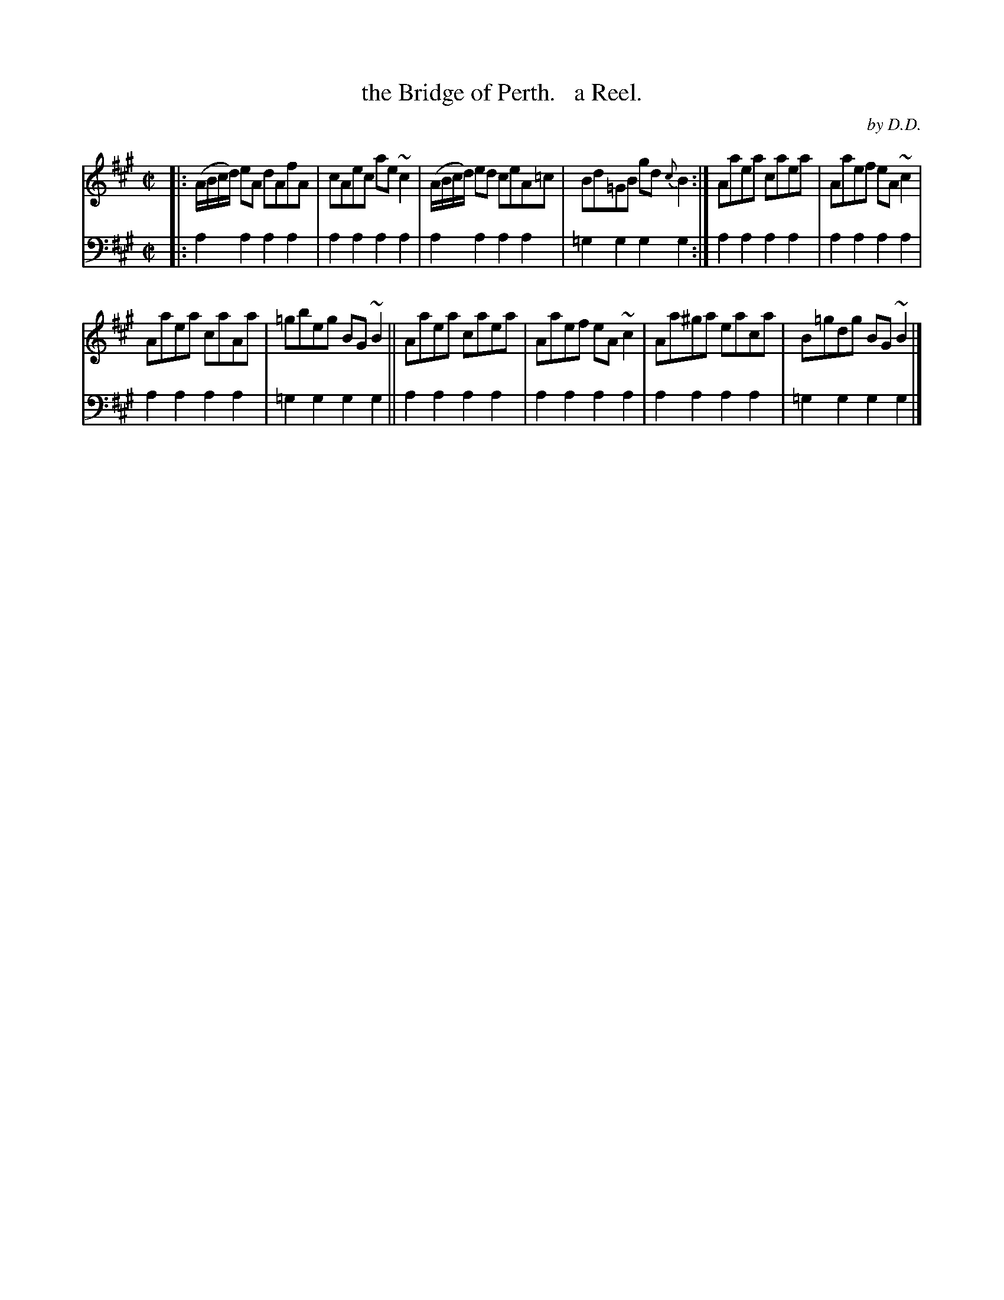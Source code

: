 X: 4281
T: the Bridge of Perth.   a Reel.
C: by D.D.
%R: reel
B: Niel Gow & Sons "Complete Repository" v.4 p.28 #1
Z: 2021 John Chambers <jc:trillian.mit.edu>
M: C|
L: 1/8
K: A
% - - - - - - - - - -
% Voice 1 formatted for compactness and proofreading.
V: 1 staves=2
|:\
(A/B/c/d/) eA dAfA | cAec ae~c2 | (A/B/c/d/) ed ceA=c | Bd=GB gd{c}B2 :| Aaea caea | Aaef eA~c2 |
Aaea caAa | =gbeg BG~B2 || Aaea caea | Aaef eA~c2 | Aa^ga eaca | B=gdg BG~B2 |]
% - - - - - - - - - -
% Voice 2 preserves the book's staff layout.
V: 2 clef=bass middle=d
|:\
a2a2 a2a2 | a2a2 a2a2 | a2a2 a2a2 | =g2g2 g2g2 :| a2a2 a2a2 | a2a2 a2a2 |
a2a2 a2a2 | =g2g2 g2g2 || a2a2 a2a2 | a2a2 a2a2 | a2a2 a2a2 | =g2g2 g2g2 |]
